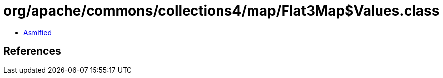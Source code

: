 = org/apache/commons/collections4/map/Flat3Map$Values.class

 - link:Flat3Map$Values-asmified.java[Asmified]

== References

